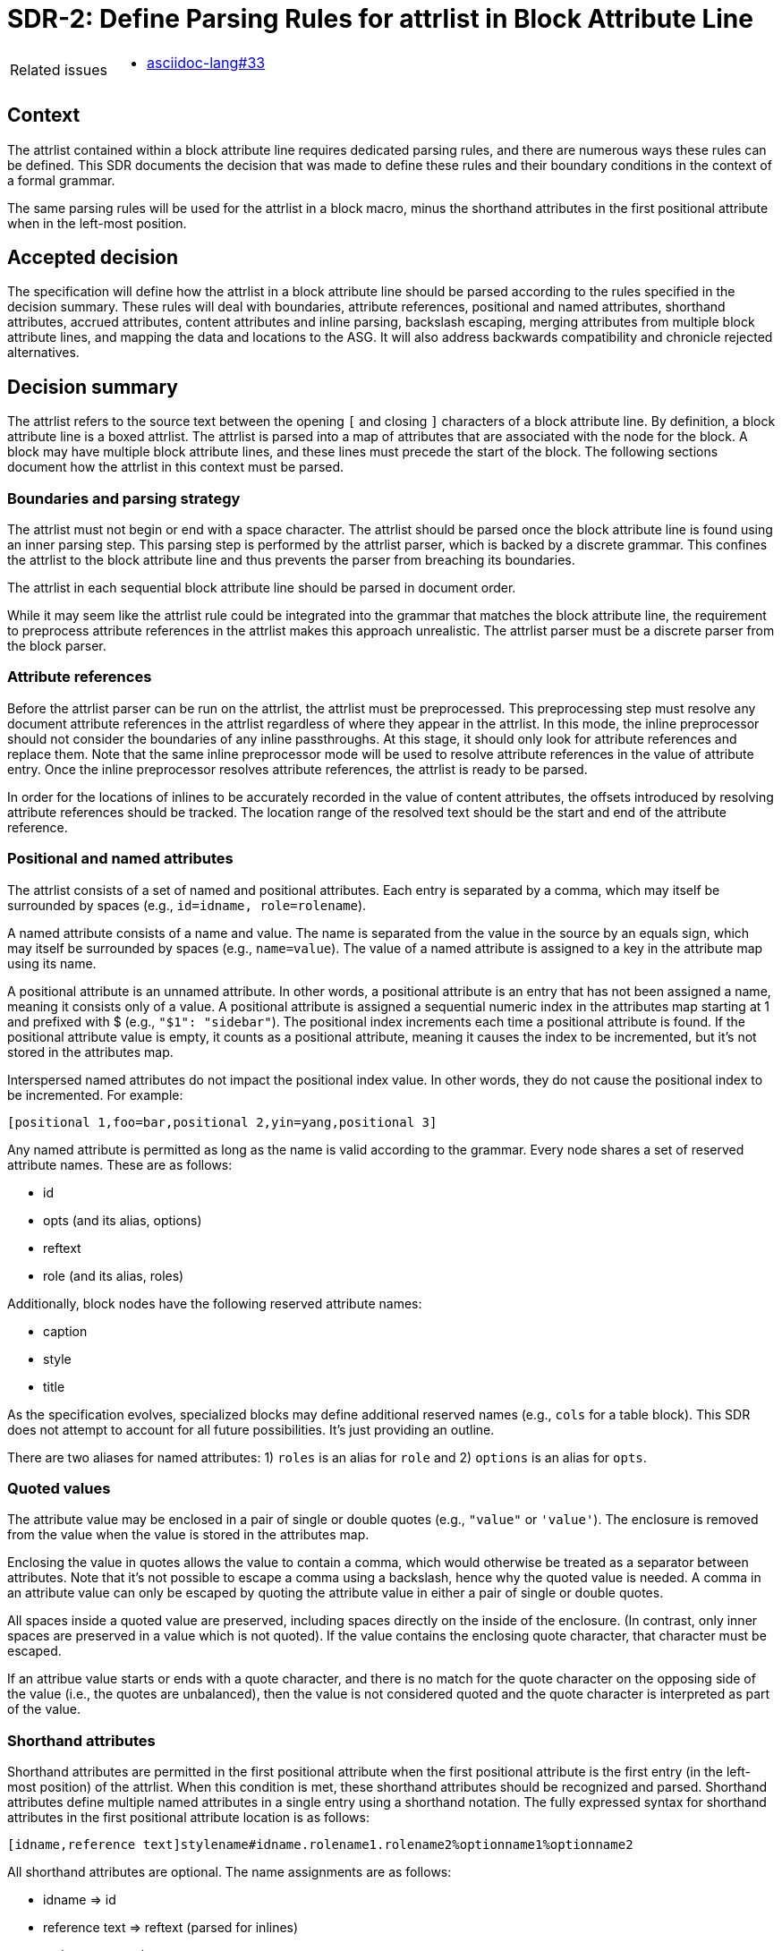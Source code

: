 = SDR-2: Define Parsing Rules for attrlist in Block Attribute Line

[horizontal]
Related issues::
* https://gitlab.eclipse.org/eclipse/asciidoc-lang/asciidoc-lang/-/issues/33[asciidoc-lang#33]

== Context

The attrlist contained within a block attribute line requires dedicated parsing rules, and there are numerous ways these rules can be defined.
This SDR documents the decision that was made to define these rules and their boundary conditions in the context of a formal grammar.

The same parsing rules will be used for the attrlist in a block macro, minus the shorthand attributes in the first positional attribute when in the left-most position.

== Accepted decision

The specification will define how the attrlist in a block attribute line should be parsed according to the rules specified in the decision summary.
These rules will deal with boundaries, attribute references, positional and named attributes, shorthand attributes, accrued attributes, content attributes and inline parsing, backslash escaping, merging attributes from multiple block attribute lines, and mapping the data and locations to the ASG.
It will also address backwards compatibility and chronicle rejected alternatives.

== Decision summary

The attrlist refers to the source text between the opening `[` and closing `]` characters of a block attribute line.
By definition, a block attribute line is a boxed attrlist.
The attrlist is parsed into a map of attributes that are associated with the node for the block.
A block may have multiple block attribute lines, and these lines must precede the start of the block.
The following sections document how the attrlist in this context must be parsed.

=== Boundaries and parsing strategy

The attrlist must not begin or end with a space character.
The attrlist should be parsed once the block attribute line is found using an inner parsing step.
This parsing step is performed by the attrlist parser, which is backed by a discrete grammar.
This confines the attrlist to the block attribute line and thus prevents the parser from breaching its boundaries.

The attrlist in each sequential block attribute line should be parsed in document order.

While it may seem like the attrlist rule could be integrated into the grammar that matches the block attribute line, the requirement to preprocess attribute references in the attrlist makes this approach unrealistic.
The attrlist parser must be a discrete parser from the block parser.

=== Attribute references

Before the attrlist parser can be run on the attrlist, the attrlist must be preprocessed.
This preprocessing step must resolve any document attribute references in the attrlist regardless of where they appear in the attrlist.
In this mode, the inline preprocessor should not consider the boundaries of any inline passthroughs.
At this stage, it should only look for attribute references and replace them.
Note that the same inline preprocessor mode will be used to resolve attribute references in the value of attribute entry.
Once the inline preprocessor resolves attribute references, the attrlist is ready to be parsed.

In order for the locations of inlines to be accurately recorded in the value of content attributes, the offsets introduced by resolving attribute references should be tracked.
The location range of the resolved text should be the start and end of the attribute reference.

=== Positional and named attributes

The attrlist consists of a set of named and positional attributes.
Each entry is separated by a comma, which may itself be surrounded by spaces (e.g., `id=idname, role=rolename`).

A named attribute consists of a name and value.
The name is separated from the value in the source by an equals sign, which may itself be surrounded by spaces (e.g., `name=value`).
The value of a named attribute is assigned to a key in the attribute map using its name.

A positional attribute is an unnamed attribute.
In other words, a positional attribute is an entry that has not been assigned a name, meaning it consists only of a value.
A positional attribute is assigned a sequential numeric index in the attributes map starting at 1 and prefixed with $ (e.g., `"$1": "sidebar"`).
The positional index increments each time a positional attribute is found.
If the positional attribute value is empty, it counts as a positional attribute, meaning it causes the index to be incremented, but it's not stored in the attributes map.

Interspersed named attributes do not impact the positional index value.
In other words, they do not cause the positional index to be incremented.
For example:

 [positional 1,foo=bar,positional 2,yin=yang,positional 3]

Any named attribute is permitted as long as the name is valid according to the grammar.
Every node shares a set of reserved attribute names.
These are as follows:

* id
* opts (and its alias, options)
* reftext
* role (and its alias, roles)

Additionally, block nodes have the following reserved attribute names:

* caption
* style
* title

As the specification evolves, specialized blocks may define additional reserved names (e.g., `cols` for a table block).
This SDR does not attempt to account for all future possibilities.
It's just providing an outline.

There are two aliases for named attributes: 1) `roles` is an alias for `role` and 2) `options` is an alias for `opts`.

=== Quoted values

The attribute value may be enclosed in a pair of single or double quotes (e.g., `"value"` or `'value'`).
The enclosure is removed from the value when the value is stored in the attributes map.

Enclosing the value in quotes allows the value to contain a comma, which would otherwise be treated as a separator between attributes.
Note that it's not possible to escape a comma using a backslash, hence why the quoted value is needed.
A comma in an attribute value can only be escaped by quoting the attribute value in either a pair of single or double quotes.

All spaces inside a quoted value are preserved, including spaces directly on the inside of the enclosure.
(In contrast, only inner spaces are preserved in a value which is not quoted).
If the value contains the enclosing quote character, that character must be escaped.

If an attribue value starts or ends with a quote character, and there is no match for the quote character on the opposing side of the value (i.e., the quotes are unbalanced), then the value is not considered quoted and the quote character is interpreted as part of the value.

=== Shorthand attributes

Shorthand attributes are permitted in the first positional attribute when the first positional attribute is the first entry (in the left-most position) of the attrlist.
When this condition is met, these shorthand attributes should be recognized and parsed.
Shorthand attributes define multiple named attributes in a single entry using a shorthand notation.
The fully expressed syntax for shorthand attributes in the first positional attribute location is as follows:

 [idname,reference text]stylename#idname.rolename1.rolename2%optionname1%optionname2

All shorthand attributes are optional.
The name assignments are as follows:

* idname => id
* reference text => reftext (parsed for inlines)
* stylename => style
* rolename1 rolename2 => role (accrued)
* optionname1,optionname2 => opts (accured)

The ID shorthand has two forms, the anchor notation and the hash notation.
The anchor notation must always come first.
The hash notation takes precedence if both are present in the same attribute value, meaning the last always wins.
The style, represented by `stylename` in the example, must always follow the anchor notation and precede any other shorthands.
The remaining shorthands can be in any order (e.g., `%optionname1.rolename1#idname`).

It's worth pointing out that the addition of the anchor notation in the first positional attribute allows the block anchor line and block attribute lines from Asciidoctor to be unified.
In other words, `+[[idname,reference text]]+` is merely a block attribute line that uses the anchor shorthand in the first positional attribute.

The reference text is parsed in a way similar to a single-quoted value, so a comma is treated as part of the value.
If the reference text contains a `]` character, that character must be escaped.
It is not necessary to enclose the reference text in quotes if it contains a comma.
If the value is enclosed in quotes, the quotes are considered as part of the value, unlike a quoted attribute value.

=== Accrued attributes

If a block attribute is defined again, the attribute is overwritten in the attributes map.
As a consequence, the last occurrence in document order always wins.
There are two exceptions to this rule, `role` and `opts`.
The value of these attributes are accrued each time they are used.
For example, `role=a,role=b` is interpreted the same as becomes `role=a b`.
And `opts=option1,opts=options2` is interpreted the same as `opts="option1,option2"`.

When accruing roles, the value is trimmed and split on one or more spaces to extract the role names.
When accruing options, the value is trimmed and split on one or more spaces or on a comma optionally surrounded by spaces to extract the option names.
In both cases, each entry in the array will not have any spaces.
Duplicates are filtered out.

=== Content attributes and inline parsing

The value of most attributes is saved as a string.
The exception to this rule are content attributes.
Content attributes are attributes that contain displayable content, but which are defined in the source as block attributes.

The list of content attributes are as follows:

* title
* reftext
* caption
* citetitle
* attribution

The value of a content attribute is always converted to an array of inlines.
If the value is enclosed in single quotes, the inline parser is used to parse it into an array of inlines, thus interpreting any inline markup.
If the value is not enclosed in single quotes, the value is converted to a text node and wrapped in an array.
It gets treated as though the text had been enclosed in an inline passthrough.
The unparsed value should be saved in order to restore it later in the attributes map.

In the case the inline parser is used, the inline preprocessor should only extract inline passthroughs.
This is the only time inline passthroughs are recognized in the attrlist, and are confined to the boundaries of the quoted value.
The attrlist parser should not resolve attribute references as this would cause attribute references to be resolved twice.
The inline passthroughs should be restored once inline parsing is completed.

If the implementation tracks locations, the location of each inline node should be recorded.
The location does not have to be tracked for non-content attributes (i.e., string values).

=== Backslash escaping

Using a backslash to escape syntax (aka backslash escaping) is handled differently in an attrlist then when inline syntax is parsed.
Except when inlines are parsed in the value of a content attribute, all syntax in an attrlist is escaped syntactically.
That means that the backslash must proceed an atomic syntax element such as an attribute reference, not just any symbol.

These are the cases where backslashes are processed in an attrlist:

* preceding an attribute reference
* preceding the quote character in a quoted attribute value when the quote character is the same
* preceding the right square bracket in the reftext portion of an anchor
* as defined by the inline grammar in any single-quoted value of a content attribute

For example, the following syntax will escape an attribute reference in the attrlist:

 \{escaped}

The result after preprocessing will be:

 {escaped}

The location of the left curly brace should be attributed to the location of the backslash to account for its absence.

Wherever backslash escaping is permitted, there must be a way to represent a literal backslash at that location.
Thus, the attrlist parser has to process all sequential backslashes leading up to an escapable character or form.
The rules for processing these attributes are as follows:

* An even number of backslashes gets resolved to half the number of backslashes and does not escape the character or form that follows.
* An odd number of backslashes gets resolved to half of one less the number of backslashes and the final backslash escapes the character or form that follows.

This processing will affect the number of backslashes that remain when the inline parser runs on the value of a content attribute.
Therefore, it may be necessary to use additional backslashes in certain edge cases.
Consider the case when you need to place a literal backslash in front of text enclosed in single smart quotes in a content attribute.

 title='\\\\\'`text in curly quotes`\''

What the inline parser will see is:

 \\'`text in curly quotes`'

Fortunately, these cases are quite rare.

When tracking locations, the start location of the value with a leading backslash should be the start of the value (the first backslash) and the end location of the value with a trailing escaped backslash should be the location of the escaped backslash (the last backslash).
In other words, the location should span the whole range of the original value, before the backslashes are processed.

=== Merging attributes

The attributes parsed from an attrlist should be merged into the attributes parsed from any preceding block attribute lines associated with the same block.
If the same named or positional attribute is defined, the last wins, with the exception of role and opts, which are accrued.
If the positional attribute entry in a line is empty, it does not replace a positional attribute already defined at that index.

Note that merging does not prevent content attributes that are replaced from being parsed.
The parsed result is just lost.

=== Mapping data and locations to ASG

After the attrlist in all block attribute lines associated with a block have been parsed, the result is a map of attributes.
That map is assigned to the `metadata.attributes` property on the node in the ASG.
The value of the `role` attribute, if present, is converted to an array and stored on the `metadata.roles` property.
The value of the `opts` attribute, if present, is converted to an array and stored on the `metadata.options` property.
If the `id` attribute is present, the value is stored on the `id` property on the node.

All content attributes are promoted to properties on the node.
At this point, the unparsed value is resaved in the attribute map.
This ensures that the value of every attribute in the map is a string.

The location property on the metadata, if set by the implementation, should start at the first character of the first attibute line and end at the last character before the line that starts the block.
In other words, it encapsulates all the block attribute lines.
The location property on the node itself should be the first line of the block, not including any block attribute lines.
By setting it up this way, it's possible to see where the block begins both with and without the block attribute lines.

== Backwards compatibility

The parsing rules defined by this SDR were derived from the behavior of Asciidoctor and remain mostly true to it.
However, there are some differences worth noting:

* The inline parser is only run on a single quoted value of a content attribute; enabling this behavior for any single-quoted value is rarely needed and, more times than not, produces non-nonsensical behavior, like parsing an ID; it's unlikely this restriction will affect existing documents
* The inline parser is only run on the value of the title attribute if the value is enclosed in single quotes; this differs from the pre-spec version of AsciiDoc, which always runs the inline parser on the value of the title attribute regardless
* Backslash escaping is now consistent and reliable; in Asciidoctor, a backslash in front of escapable syntax would always be treated as an escape character, and thus there would be no way to represent a literal backslash at that location; as a result of this change, additional backslashes may need to be added in certain cases
* Attribute references in the attrlist are only processed once, by the inline preprocessor; in Asciidoctor, if the value of an attribute reference in the attrlist contains an attribute reference, the attribute reference in the resolved attrlist would also be resolved within a single-quoted value; that was a loophole; the parser should not resolve attribute references in the resolved attrlist

== Rejected alternatives

=== Resolve attribute references in preprocessor

One alternative that was considered is to have the line preprocessor resolve attribute references in the attrlist.
The advantage of this approach is that the attrlist parsing rules can be integrated directly into the block grammar.
However, there's a major implication that prevents this alternative from being viable.
In the case that an attribute value contains multiple lines, it would cause the preprocessor to produce a result that would no longer be recognized as block attribute line by the block parser and may alter the parsing of the document.
The attrlist cannot breach the boundaries of a line.
Thus, this strategy was rejected.

=== Run inline parser on any single-quoted attribute value

Asciidoctor applies normal substitutions to any single-quoted attribute value in a block attrlist.
In the AsciiDoc Language specification, this is equivalent to running the inline parser on the value.
Allowing the user to enable this functionality for any attribute causes significant problems for the implementation.

By allowing any value to be parsed for inlines, it means that the parser has to potentially store an array of inlines for any attribute.
In the case when the client code needs the unparsed value instead, that has to be stored as well.
The implementation / client code then needs to check whether the attribute value has this data structure and choose which value it wants.
The parser also ends up doing more work than it needs to do to store the information to support this capability.
This work includes running the inline parser unnecessarily and tracking locations.

A majority of the time this capability is activated, it's unnecessary or unintended (i.e., parsing the value of the role, opts, or id attribute is non-nonsensical).
Thus, we decided instead to only allow this feature for known content attributes, thus treating them specially from other attributes.
The parsed value gets promoted to the node and the unparsed value is stored in the attributes map for informational purposes.

We can expand the list of content attributes in the future, if necessary.

=== Avoid inline passthroughs when resolving attribute references

We could have considered running the full inline preprocessor on the attrlist first, then parsing the attrlist into attributes.
However, this idea was quickly rejected upon examination for several reasons.
First, it would mean that the inline passthroughs would work anywhere in the attrlist, which they currently do not.
It would also put a huge burden on the implementation to go back and replace passthrough placeholders since they could appear anywhere in the attributes map, including in the keys.
If, instead, the inline passthroughs were avoided, but not replaced, it would mean that inline passthrough marks would get left behind in parts of the attrlist that don't get run through the inline parser.
In other words, it would just make a mess of things.
Most important, it would be completely different from how attrlist parsing works in AsciiDoc prior to the specification.

The most consistent way to deal with attribute references in an attrlist is to define a special mode that resolves them up front without considering any inline passthroughs, so that is the strategy we decided on.

=== Basic backslash escaping

One of the goals of the specification is to make backslash escaping consistent and reliable.
However, we considered making an exception to that goal for the attrlist.

One idea was to use primitive backslash escaping here, which only considers whether the character that immediately precedes an escapable character or form is a backslash, and treat it as an escape.
This strategy is the closest to how Asciidoctor is implemented and would also avoid the compounding of backslashes that can happen in a run leading up to escapable syntax.
In the end, we decided that if we're going to get backslash escaping right elsewhere, it should be done here too.

Another idea was to apply backslash escaping to the attrlist lexically rather than syntactically.
This is certainly a tempting alternative since it would match more closely to how it works in paragraph text.
However, this would make the syntax rules drastically different from how they are in pre-spec AsciiDoc as backslashes would now be recognized in many more places in the attrlist.
It would also make it harder on the implementation to track the offsets left behind for location tracking and raise new questions about how to handle backslashes in front of commas, equals signs, and quotes.
In the end, we felt that this would be too big of a change and that using syntactically backslash escaping offers a reasonable compromise in terms of both ease of use and compatibility.

